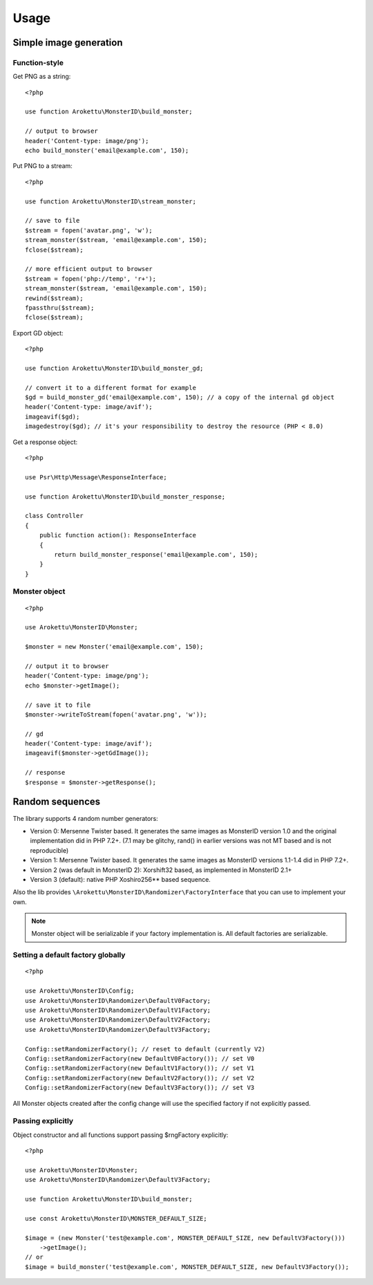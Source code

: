 Usage
#####

.. highlight:: php

Simple image generation
=======================

Function-style
--------------

Get PNG as a string::

    <?php

    use function Arokettu\MonsterID\build_monster;

    // output to browser
    header('Content-type: image/png');
    echo build_monster('email@example.com', 150);

Put PNG to a stream::

    <?php

    use function Arokettu\MonsterID\stream_monster;

    // save to file
    $stream = fopen('avatar.png', 'w');
    stream_monster($stream, 'email@example.com', 150);
    fclose($stream);

    // more efficient output to browser
    $stream = fopen('php://temp', 'r+');
    stream_monster($stream, 'email@example.com', 150);
    rewind($stream);
    fpassthru($stream);
    fclose($stream);

Export GD object::

    <?php

    use function Arokettu\MonsterID\build_monster_gd;

    // convert it to a different format for example
    $gd = build_monster_gd('email@example.com', 150); // a copy of the internal gd object
    header('Content-type: image/avif');
    imageavif($gd);
    imagedestroy($gd); // it's your responsibility to destroy the resource (PHP < 8.0)

Get a response object::

    <?php

    use Psr\Http\Message\ResponseInterface;

    use function Arokettu\MonsterID\build_monster_response;

    class Controller
    {
        public function action(): ResponseInterface
        {
            return build_monster_response('email@example.com', 150);
        }
    }

Monster object
--------------

::

    <?php

    use Arokettu\MonsterID\Monster;

    $monster = new Monster('email@example.com', 150);

    // output it to browser
    header('Content-type: image/png');
    echo $monster->getImage();

    // save it to file
    $monster->writeToStream(fopen('avatar.png', 'w'));

    // gd
    header('Content-type: image/avif');
    imageavif($monster->getGdImage());

    // response
    $response = $monster->getResponse();

Random sequences
================

.. versionadded:: 2.2

The library supports 4 random number generators:

* Version 0: Mersenne Twister based.
  It generates the same images as MonsterID version 1.0 and the original implementation did in PHP 7.2+.
  (7.1 may be glitchy, rand() in earlier versions was not MT based and is not reproducible)
* Version 1: Mersenne Twister based.
  It generates the same images as MonsterID versions 1.1-1.4 did in PHP 7.2+.
* Version 2 (was default in MonsterID 2): Xorshift32 based, as implemented in MonsterID 2.1+
* Version 3 (default): native PHP Xoshiro256** based sequence.

Also the lib provides ``\Arokettu\MonsterID\Randomizer\FactoryInterface`` that you can use to implement your own.

.. note::
    Monster object will be serializable if your factory implementation is.
    All default factories are serializable.

Setting a default factory globally
----------------------------------

::

    <?php

    use Arokettu\MonsterID\Config;
    use Arokettu\MonsterID\Randomizer\DefaultV0Factory;
    use Arokettu\MonsterID\Randomizer\DefaultV1Factory;
    use Arokettu\MonsterID\Randomizer\DefaultV2Factory;
    use Arokettu\MonsterID\Randomizer\DefaultV3Factory;

    Config::setRandomizerFactory(); // reset to default (currently V2)
    Config::setRandomizerFactory(new DefaultV0Factory()); // set V0
    Config::setRandomizerFactory(new DefaultV1Factory()); // set V1
    Config::setRandomizerFactory(new DefaultV2Factory()); // set V2
    Config::setRandomizerFactory(new DefaultV3Factory()); // set V3

All Monster objects created after the config change will use the specified factory if not explicitly passed.

Passing explicitly
------------------

Object constructor and all functions support passing $rngFactory explicitly::

    <?php

    use Arokettu\MonsterID\Monster;
    use Arokettu\MonsterID\Randomizer\DefaultV3Factory;

    use function Arokettu\MonsterID\build_monster;

    use const Arokettu\MonsterID\MONSTER_DEFAULT_SIZE;

    $image = (new Monster('test@example.com', MONSTER_DEFAULT_SIZE, new DefaultV3Factory()))
        ->getImage();
    // or
    $image = build_monster('test@example.com', MONSTER_DEFAULT_SIZE, new DefaultV3Factory());
